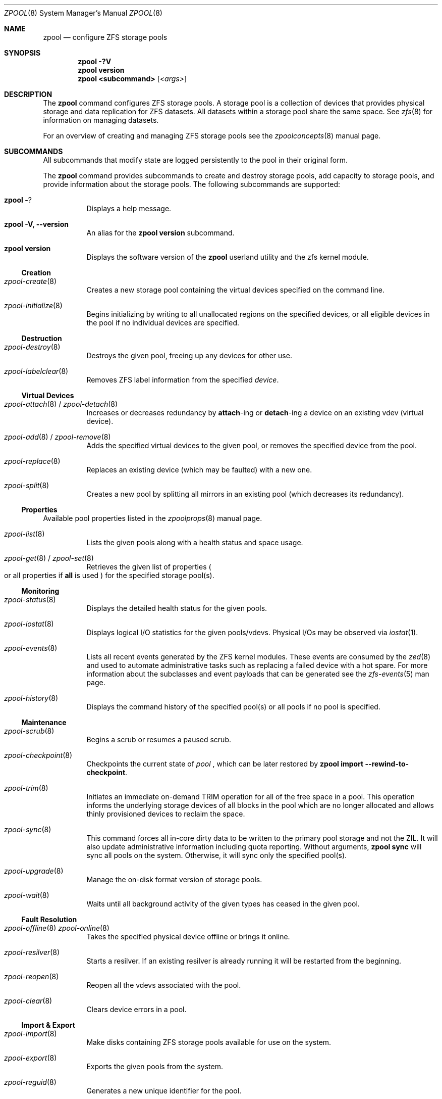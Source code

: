 .\"
.\" CDDL HEADER START
.\"
.\" The contents of this file are subject to the terms of the
.\" Common Development and Distribution License (the "License").
.\" You may not use this file except in compliance with the License.
.\"
.\" You can obtain a copy of the license at usr/src/OPENSOLARIS.LICENSE
.\" or http://www.opensolaris.org/os/licensing.
.\" See the License for the specific language governing permissions
.\" and limitations under the License.
.\"
.\" When distributing Covered Code, include this CDDL HEADER in each
.\" file and include the License file at usr/src/OPENSOLARIS.LICENSE.
.\" If applicable, add the following below this CDDL HEADER, with the
.\" fields enclosed by brackets "[]" replaced with your own identifying
.\" information: Portions Copyright [yyyy] [name of copyright owner]
.\"
.\" CDDL HEADER END
.\"
.\"
.\" Copyright (c) 2007, Sun Microsystems, Inc. All Rights Reserved.
.\" Copyright (c) 2012, 2018 by Delphix. All rights reserved.
.\" Copyright (c) 2012 Cyril Plisko. All Rights Reserved.
.\" Copyright (c) 2017 Datto Inc.
.\" Copyright (c) 2018 George Melikov. All Rights Reserved.
.\" Copyright 2017 Nexenta Systems, Inc.
.\" Copyright (c) 2017 Open-E, Inc. All Rights Reserved.
.\"
.Dd August 9, 2019
.Dt ZPOOL 8
.Os
.Sh NAME
.Nm zpool
.Nd configure ZFS storage pools
.Sh SYNOPSIS
.Nm
.Fl ?V
.Nm
.Cm version
.Nm
.Cm <subcommand>
.Op Ar <args>
.Sh DESCRIPTION
The
.Nm
command configures ZFS storage pools.
A storage pool is a collection of devices that provides physical storage and
data replication for ZFS datasets.
All datasets within a storage pool share the same space.
See
.Xr zfs 8
for information on managing datasets.
.Pp
For an overview of creating and managing ZFS storage pools see the
.Xr zpoolconcepts 8
manual page.
.Sh SUBCOMMANDS
All subcommands that modify state are logged persistently to the pool in their
original form.
.Pp
The
.Nm
command provides subcommands to create and destroy storage pools, add capacity
to storage pools, and provide information about the storage pools.
The following subcommands are supported:
.Bl -tag -width Ds
.It Xo
.Nm
.Fl ?
.Xc
Displays a help message.
.It Xo
.Nm
.Fl V, -version
.Xc
An alias for the
.Nm zpool Cm version
subcommand.
.It Xo
.Nm
.Cm version
.Xc
Displays the software version of the
.Nm
userland utility and the zfs kernel module.
.El
.Ss Creation
.Bl -tag -width Ds
.It Xr zpool-create 8
Creates a new storage pool containing the virtual devices specified on the
command line.
.It Xr zpool-initialize 8
Begins initializing by writing to all unallocated regions on the specified
devices, or all eligible devices in the pool if no individual devices are
specified.
.El
.Ss Destruction
.Bl -tag -width Ds
.It Xr zpool-destroy 8
Destroys the given pool, freeing up any devices for other use.
.It Xr zpool-labelclear 8
Removes ZFS label information from the specified
.Ar device .
.El
.Ss Virtual Devices
.Bl -tag -width Ds
.It Xo
.Xr zpool-attach 8 /
.Xr zpool-detach 8
.Xc
Increases or decreases redundancy by
.Cm attach Ns -ing or
.Cm detach Ns -ing a device on an existing vdev (virtual device).
.It Xo
.Xr zpool-add 8 /
.Xr zpool-remove 8
.Xc
Adds the specified virtual devices to the given pool,
or removes the specified device from the pool.
.It Xr zpool-replace 8
Replaces an existing device (which may be faulted) with a new one.
.It Xr zpool-split 8
Creates a new pool by splitting all mirrors in an existing pool (which decreases its redundancy).
.El
.Ss Properties
Available pool properties listed in the
.Xr zpoolprops 8
manual page.
.Bl -tag -width Ds
.It Xr zpool-list 8
Lists the given pools along with a health status and space usage.
.It Xo
.Xr zpool-get 8 /
.Xr zpool-set 8
.Xc
Retrieves the given list of properties
.Po
or all properties if
.Sy all
is used
.Pc
for the specified storage pool(s).
.El
.Ss Monitoring
.Bl -tag -width Ds
.It Xr zpool-status 8
Displays the detailed health status for the given pools.
.It Xr zpool-iostat 8
Displays logical I/O statistics for the given pools/vdevs. Physical I/Os may
be observed via
.Xr iostat 1 .
.It Xr zpool-events 8
Lists all recent events generated by the ZFS kernel modules.  These events
are consumed by the
.Xr zed 8
and used to automate administrative tasks such as replacing a failed device
with a hot spare. For more information about the subclasses and event payloads
that can be generated see the
.Xr zfs-events 5
man page.
.It Xr zpool-history 8
Displays the command history of the specified pool(s) or all pools if no pool is
specified.
.El
.Ss Maintenance
.Bl -tag -width Ds
.It Xr zpool-scrub 8
Begins a scrub or resumes a paused scrub.
.It Xr zpool-checkpoint 8
Checkpoints the current state of
.Ar pool
, which can be later restored by
.Nm zpool Cm import --rewind-to-checkpoint .
.It Xr zpool-trim 8
Initiates an immediate on-demand TRIM operation for all of the free space in
a pool.  This operation informs the underlying storage devices of all blocks
in the pool which are no longer allocated and allows thinly provisioned
devices to reclaim the space.
.It Xr zpool-sync 8
This command forces all in-core dirty data to be written to the primary
pool storage and not the ZIL. It will also update administrative
information including quota reporting. Without arguments,
.Sy zpool sync
will sync all pools on the system. Otherwise, it will sync only the
specified pool(s).
.It Xr zpool-upgrade 8
Manage the on-disk format version of storage pools.
.It Xr zpool-wait 8
Waits until all background activity of the given types has ceased in the given
pool.
.El
.Ss Fault Resolution
.Bl -tag -width Ds
.It Xo
.Xr zpool-offline 8
.Xr zpool-online 8
.Xc
Takes the specified physical device offline or brings it online.
.It Xr zpool-resilver 8
Starts a resilver. If an existing resilver is already running it will be
restarted from the beginning.
.It Xr zpool-reopen 8
Reopen all the vdevs associated with the pool.
.It Xr zpool-clear 8
Clears device errors in a pool.
.El
.Ss Import & Export
.Bl -tag -width Ds
.It Xr zpool-import 8
Make disks containing ZFS storage pools available for use on the system.
.It Xr zpool-export 8
Exports the given pools from the system.
.It Xr zpool-reguid 8
Generates a new unique identifier for the pool.
.El
.Sh EXIT STATUS
The following exit values are returned:
.Bl -tag -width Ds
.It Sy 0
Successful completion.
.It Sy 1
An error occurred.
.It Sy 2
Invalid command line options were specified.
.El
.Sh EXAMPLES
.Bl -tag -width Ds
.It Sy Example 1 No Creating a RAID-Z Storage Pool
The following command creates a pool with a single raidz root vdev that
consists of six disks.
.Bd -literal
# zpool create tank raidz sda sdb sdc sdd sde sdf
.Ed
.It Sy Example 2 No Creating a Mirrored Storage Pool
The following command creates a pool with two mirrors, where each mirror
contains two disks.
.Bd -literal
# zpool create tank mirror sda sdb mirror sdc sdd
.Ed
.It Sy Example 3 No Creating a ZFS Storage Pool by Using Partitions
The following command creates an unmirrored pool using two disk partitions.
.Bd -literal
# zpool create tank sda1 sdb2
.Ed
.It Sy Example 4 No Creating a ZFS Storage Pool by Using Files
The following command creates an unmirrored pool using files.
While not recommended, a pool based on files can be useful for experimental
purposes.
.Bd -literal
# zpool create tank /path/to/file/a /path/to/file/b
.Ed
.It Sy Example 5 No Adding a Mirror to a ZFS Storage Pool
The following command adds two mirrored disks to the pool
.Em tank ,
assuming the pool is already made up of two-way mirrors.
The additional space is immediately available to any datasets within the pool.
.Bd -literal
# zpool add tank mirror sda sdb
.Ed
.It Sy Example 6 No Listing Available ZFS Storage Pools
The following command lists all available pools on the system.
In this case, the pool
.Em zion
is faulted due to a missing device.
The results from this command are similar to the following:
.Bd -literal
# zpool list
NAME    SIZE  ALLOC   FREE  EXPANDSZ   FRAG    CAP  DEDUP  HEALTH  ALTROOT
rpool  19.9G  8.43G  11.4G         -    33%    42%  1.00x  ONLINE  -
tank   61.5G  20.0G  41.5G         -    48%    32%  1.00x  ONLINE  -
zion       -      -      -         -      -      -      -  FAULTED -
.Ed
.It Sy Example 7 No Destroying a ZFS Storage Pool
The following command destroys the pool
.Em tank
and any datasets contained within.
.Bd -literal
# zpool destroy -f tank
.Ed
.It Sy Example 8 No Exporting a ZFS Storage Pool
The following command exports the devices in pool
.Em tank
so that they can be relocated or later imported.
.Bd -literal
# zpool export tank
.Ed
.It Sy Example 9 No Importing a ZFS Storage Pool
The following command displays available pools, and then imports the pool
.Em tank
for use on the system.
The results from this command are similar to the following:
.Bd -literal
# zpool import
  pool: tank
    id: 15451357997522795478
 state: ONLINE
action: The pool can be imported using its name or numeric identifier.
config:

        tank        ONLINE
          mirror    ONLINE
            sda     ONLINE
            sdb     ONLINE

# zpool import tank
.Ed
.It Sy Example 10 No Upgrading All ZFS Storage Pools to the Current Version
The following command upgrades all ZFS Storage pools to the current version of
the software.
.Bd -literal
# zpool upgrade -a
This system is currently running ZFS version 2.
.Ed
.It Sy Example 11 No Managing Hot Spares
The following command creates a new pool with an available hot spare:
.Bd -literal
# zpool create tank mirror sda sdb spare sdc
.Ed
.Pp
If one of the disks were to fail, the pool would be reduced to the degraded
state.
The failed device can be replaced using the following command:
.Bd -literal
# zpool replace tank sda sdd
.Ed
.Pp
Once the data has been resilvered, the spare is automatically removed and is
made available for use should another device fail.
The hot spare can be permanently removed from the pool using the following
command:
.Bd -literal
# zpool remove tank sdc
.Ed
.It Sy Example 12 No Creating a ZFS Pool with Mirrored Separate Intent Logs
The following command creates a ZFS storage pool consisting of two, two-way
mirrors and mirrored log devices:
.Bd -literal
# zpool create pool mirror sda sdb mirror sdc sdd log mirror \\
  sde sdf
.Ed
.It Sy Example 13 No Adding Cache Devices to a ZFS Pool
The following command adds two disks for use as cache devices to a ZFS storage
pool:
.Bd -literal
# zpool add pool cache sdc sdd
.Ed
.Pp
Once added, the cache devices gradually fill with content from main memory.
Depending on the size of your cache devices, it could take over an hour for
them to fill.
Capacity and reads can be monitored using the
.Cm iostat
option as follows:
.Bd -literal
# zpool iostat -v pool 5
.Ed
.It Sy Example 14 No Removing a Mirrored top-level (Log or Data) Device
The following commands remove the mirrored log device
.Sy mirror-2
and mirrored top-level data device
.Sy mirror-1 .
.Pp
Given this configuration:
.Bd -literal
  pool: tank
 state: ONLINE
 scrub: none requested
config:

         NAME        STATE     READ WRITE CKSUM
         tank        ONLINE       0     0     0
           mirror-0  ONLINE       0     0     0
             sda     ONLINE       0     0     0
             sdb     ONLINE       0     0     0
           mirror-1  ONLINE       0     0     0
             sdc     ONLINE       0     0     0
             sdd     ONLINE       0     0     0
         logs
           mirror-2  ONLINE       0     0     0
             sde     ONLINE       0     0     0
             sdf     ONLINE       0     0     0
.Ed
.Pp
The command to remove the mirrored log
.Sy mirror-2
is:
.Bd -literal
# zpool remove tank mirror-2
.Ed
.Pp
The command to remove the mirrored data
.Sy mirror-1
is:
.Bd -literal
# zpool remove tank mirror-1
.Ed
.It Sy Example 15 No Displaying expanded space on a device
The following command displays the detailed information for the pool
.Em data .
This pool is comprised of a single raidz vdev where one of its devices
increased its capacity by 10GB.
In this example, the pool will not be able to utilize this extra capacity until
all the devices under the raidz vdev have been expanded.
.Bd -literal
# zpool list -v data
NAME         SIZE  ALLOC   FREE  EXPANDSZ   FRAG    CAP  DEDUP  HEALTH  ALTROOT
data        23.9G  14.6G  9.30G         -    48%    61%  1.00x  ONLINE  -
  raidz1    23.9G  14.6G  9.30G         -    48%
    sda         -      -      -         -      -
    sdb         -      -      -       10G      -
    sdc         -      -      -         -      -
.Ed
.It Sy Example 16 No Adding output columns
Additional columns can be added to the
.Nm zpool Cm status
and
.Nm zpool Cm iostat
output with
.Fl c
option.
.Bd -literal
# zpool status -c vendor,model,size
   NAME     STATE  READ WRITE CKSUM vendor  model        size
   tank     ONLINE 0    0     0
   mirror-0 ONLINE 0    0     0
   U1       ONLINE 0    0     0     SEAGATE ST8000NM0075 7.3T
   U10      ONLINE 0    0     0     SEAGATE ST8000NM0075 7.3T
   U11      ONLINE 0    0     0     SEAGATE ST8000NM0075 7.3T
   U12      ONLINE 0    0     0     SEAGATE ST8000NM0075 7.3T
   U13      ONLINE 0    0     0     SEAGATE ST8000NM0075 7.3T
   U14      ONLINE 0    0     0     SEAGATE ST8000NM0075 7.3T

# zpool iostat -vc size
              capacity     operations     bandwidth
pool        alloc   free   read  write   read  write  size
----------  -----  -----  -----  -----  -----  -----  ----
rpool       14.6G  54.9G      4     55   250K  2.69M
  sda1      14.6G  54.9G      4     55   250K  2.69M   70G
----------  -----  -----  -----  -----  -----  -----  ----
.Ed
.El
.Sh ENVIRONMENT VARIABLES
.Bl -tag -width "ZFS_ABORT"
.It Ev ZFS_ABORT
Cause
.Nm zpool
to dump core on exit for the purposes of running
.Sy ::findleaks .
.El
.Bl -tag -width "ZFS_COLOR"
.It Ev ZFS_COLOR
Use ANSI color in
.Nm zpool status
output.
.El
.Bl -tag -width "ZPOOL_IMPORT_PATH"
.It Ev ZPOOL_IMPORT_PATH
The search path for devices or files to use with the pool. This is a colon-separated list of directories in which
.Nm zpool
looks for device nodes and files.
Similar to the
.Fl d
option in
.Nm zpool import .
.El
.Bl -tag -width "ZPOOL_IMPORT_UDEV_TIMEOUT_MS"
.It Ev ZPOOL_IMPORT_UDEV_TIMEOUT_MS
The maximum time in milliseconds that
.Nm zpool import
will wait for an expected device to be available.
.El
.Bl -tag -width "ZPOOL_VDEV_NAME_GUID"
.It Ev ZPOOL_VDEV_NAME_GUID
Cause
.Nm zpool
subcommands to output vdev guids by default.  This behavior is identical to the
.Nm zpool status -g
command line option.
.El
.Bl -tag -width "ZPOOL_VDEV_NAME_FOLLOW_LINKS"
.It Ev ZPOOL_VDEV_NAME_FOLLOW_LINKS
Cause
.Nm zpool
subcommands to follow links for vdev names by default.  This behavior is identical to the
.Nm zpool status -L
command line option.
.El
.Bl -tag -width "ZPOOL_VDEV_NAME_PATH"
.It Ev ZPOOL_VDEV_NAME_PATH
Cause
.Nm zpool
subcommands to output full vdev path names by default.  This
behavior is identical to the
.Nm zpool status -P
command line option.
.El
.Bl -tag -width "ZFS_VDEV_DEVID_OPT_OUT"
.It Ev ZFS_VDEV_DEVID_OPT_OUT
Older ZFS on Linux implementations had issues when attempting to display pool
config VDEV names if a
.Sy devid
NVP value is present in the pool's config.
.Pp
For example, a pool that originated on illumos platform would have a devid
value in the config and
.Nm zpool status
would fail when listing the config.
This would also be true for future Linux based pools.
.Pp
A pool can be stripped of any
.Sy devid
values on import or prevented from adding
them on
.Nm zpool create
or
.Nm zpool add
by setting
.Sy ZFS_VDEV_DEVID_OPT_OUT .
.El
.Bl -tag -width "ZPOOL_SCRIPTS_AS_ROOT"
.It Ev ZPOOL_SCRIPTS_AS_ROOT
Allow a privileged user to run the
.Nm zpool status/iostat
with the
.Fl c
option.  Normally, only unprivileged users are allowed to run
.Fl c .
.El
.Bl -tag -width "ZPOOL_SCRIPTS_PATH"
.It Ev ZPOOL_SCRIPTS_PATH
The search path for scripts when running
.Nm zpool status/iostat
with the
.Fl c
option. This is a colon-separated list of directories and overrides the default
.Pa ~/.zpool.d
and
.Pa /etc/zfs/zpool.d
search paths.
.El
.Bl -tag -width "ZPOOL_SCRIPTS_ENABLED"
.It Ev ZPOOL_SCRIPTS_ENABLED
Allow a user to run
.Nm zpool status/iostat
with the
.Fl c
option. If
.Sy ZPOOL_SCRIPTS_ENABLED
is not set, it is assumed that the user is allowed to run
.Nm zpool status/iostat -c .
.El
.Sh INTERFACE STABILITY
.Sy Evolving
.Sh SEE ALSO
.Xr zpoolconcepts 8 ,
.Xr zpoolprops 8 ,
.Xr zfs-events 5 ,
.Xr zfs-module-parameters 5 ,
.Xr zpool-features 5 ,
.Xr zed 8 ,
.Xr zfs 8
